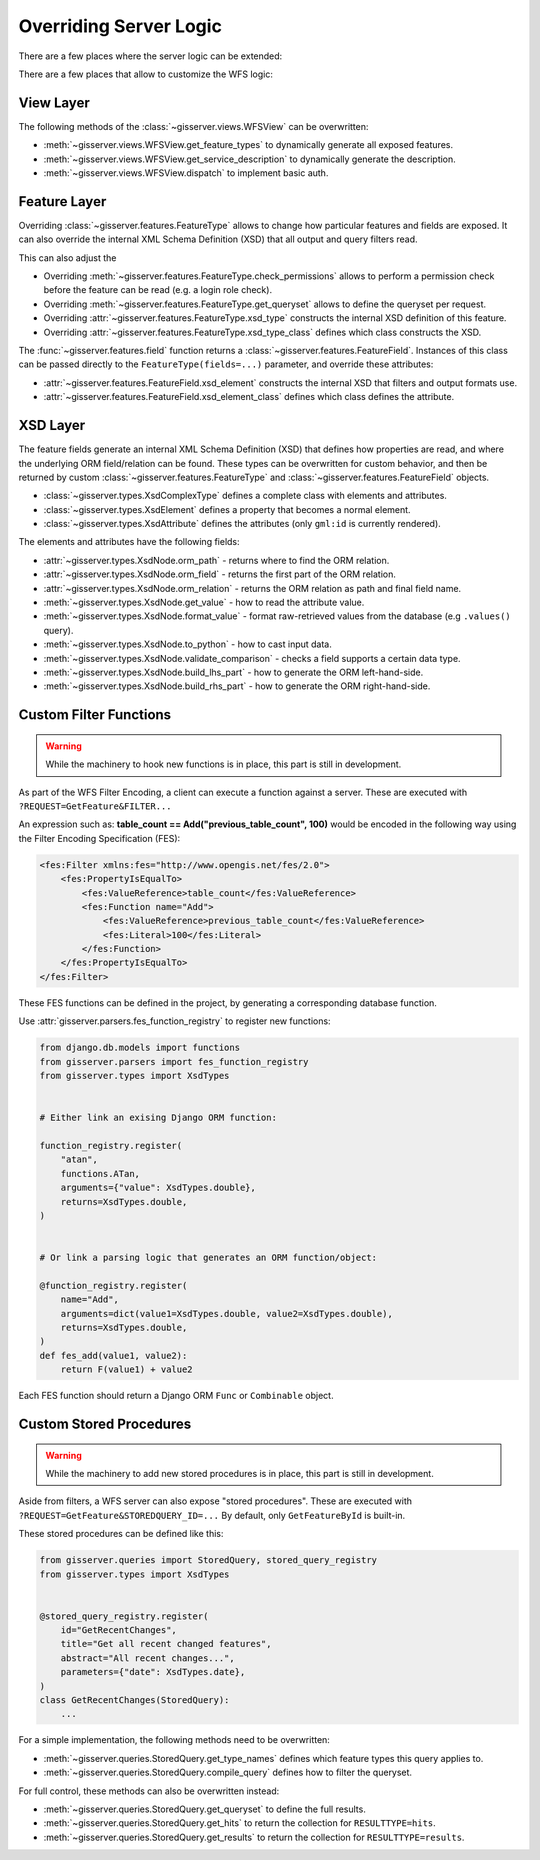 Overriding Server Logic
=======================

There are a few places where the server logic can be extended:

There are a few places that allow to customize the WFS logic:

View Layer
----------

The following methods of the :class:`~gisserver.views.WFSView` can be overwritten:

* :meth:`~gisserver.views.WFSView.get_feature_types` to dynamically generate all exposed features.
* :meth:`~gisserver.views.WFSView.get_service_description` to dynamically generate the description.
* :meth:`~gisserver.views.WFSView.dispatch` to implement basic auth.

Feature Layer
-------------

Overriding :class:`~gisserver.features.FeatureType` allows to change how particular features and fields are exposed.
It can also override the internal XML Schema Definition (XSD) that all output and query filters read.

This can also adjust the

* Overriding :meth:`~gisserver.features.FeatureType.check_permissions` allows to perform a permission check before the feature can be read (e.g. a login role check).
* Overriding :meth:`~gisserver.features.FeatureType.get_queryset` allows to define the queryset per request.
* Overriding :attr:`~gisserver.features.FeatureType.xsd_type` constructs the internal XSD definition of this feature.
* Overriding :attr:`~gisserver.features.FeatureType.xsd_type_class` defines which class constructs the XSD.

The :func:`~gisserver.features.field` function returns a :class:`~gisserver.features.FeatureField`.
Instances of this class can be passed directly to the ``FeatureType(fields=...)`` parameter,
and override these attributes:

* :attr:`~gisserver.features.FeatureField.xsd_element` constructs the internal XSD that filters and output formats use.
* :attr:`~gisserver.features.FeatureField.xsd_element_class` defines which class defines the attribute.

XSD Layer
---------

The feature fields generate an internal XML Schema Definition (XSD) that defines how
properties are read, and where the underlying ORM field/relation can be found.
These types can be overwritten for custom behavior, and then be returned by
custom :class:`~gisserver.features.FeatureType` and :class:`~gisserver.features.FeatureField` objects.

* :class:`~gisserver.types.XsdComplexType` defines a complete class with elements and attributes.
* :class:`~gisserver.types.XsdElement` defines a property that becomes a normal element.
* :class:`~gisserver.types.XsdAttribute` defines the attributes (only ``gml:id`` is currently rendered).

The elements and attributes have the following fields:

* :attr:`~gisserver.types.XsdNode.orm_path` - returns where to find the ORM relation.
* :attr:`~gisserver.types.XsdNode.orm_field` - returns the first part of the ORM relation.
* :attr:`~gisserver.types.XsdNode.orm_relation` - returns the ORM relation as path and final field name.
* :meth:`~gisserver.types.XsdNode.get_value` - how to read the attribute value.
* :meth:`~gisserver.types.XsdNode.format_value` - format raw-retrieved values from the database (e.g ``.values()`` query).
* :meth:`~gisserver.types.XsdNode.to_python` - how to cast input data.
* :meth:`~gisserver.types.XsdNode.validate_comparison` - checks a field supports a certain data type.
* :meth:`~gisserver.types.XsdNode.build_lhs_part` - how to generate the ORM left-hand-side.
* :meth:`~gisserver.types.XsdNode.build_rhs_part` - how to generate the ORM right-hand-side.

Custom Filter Functions
-----------------------

.. warning::
   While the machinery to hook new functions is in place, this part is still in development.

As part of the WFS Filter Encoding, a client can execute a function against a server.
These are executed with ``?REQUEST=GetFeature&FILTER...``

An expression such as: **table_count == Add("previous_table_count", 100)**
would be encoded in the following way using the Filter Encoding Specification (FES):

.. code-block:: xml

        <fes:Filter xmlns:fes="http://www.opengis.net/fes/2.0">
            <fes:PropertyIsEqualTo>
                <fes:ValueReference>table_count</fes:ValueReference>
                <fes:Function name="Add">
                    <fes:ValueReference>previous_table_count</fes:ValueReference>
                    <fes:Literal>100</fes:Literal>
                </fes:Function>
            </fes:PropertyIsEqualTo>
        </fes:Filter>

These FES functions can be defined in the project,
by generating a corresponding database function.

Use :attr:`gisserver.parsers.fes_function_registry` to register new functions:

.. code-block:: python

    from django.db.models import functions
    from gisserver.parsers import fes_function_registry
    from gisserver.types import XsdTypes


    # Either link an exising Django ORM function:

    function_registry.register(
        "atan",
        functions.ATan,
        arguments={"value": XsdTypes.double},
        returns=XsdTypes.double,
    )


    # Or link a parsing logic that generates an ORM function/object:

    @function_registry.register(
        name="Add",
        arguments=dict(value1=XsdTypes.double, value2=XsdTypes.double),
        returns=XsdTypes.double,
    )
    def fes_add(value1, value2):
        return F(value1) + value2

Each FES function should return a Django ORM ``Func`` or ``Combinable`` object.


Custom Stored Procedures
------------------------

.. warning::
   While the machinery to add new stored procedures is in place, this part is still in development.

Aside from filters, a WFS server can also expose "stored procedures".
These are executed with ``?REQUEST=GetFeature&STOREDQUERY_ID=...``
By default, only ``GetFeatureById`` is built-in.

These stored procedures can be defined like this:

.. code-block:: python

    from gisserver.queries import StoredQuery, stored_query_registry
    from gisserver.types import XsdTypes


    @stored_query_registry.register(
        id="GetRecentChanges",
        title="Get all recent changed features",
        abstract="All recent changes...",
        parameters={"date": XsdTypes.date},
    )
    class GetRecentChanges(StoredQuery):
        ...

For a simple implementation, the following methods need to be overwritten:

* :meth:`~gisserver.queries.StoredQuery.get_type_names`  defines which feature types this query applies to.
* :meth:`~gisserver.queries.StoredQuery.compile_query` defines how to filter the queryset.

For full control, these methods can also be overwritten instead:

* :meth:`~gisserver.queries.StoredQuery.get_queryset` to define the full results.
* :meth:`~gisserver.queries.StoredQuery.get_hits` to return the collection for ``RESULTTYPE=hits``.
* :meth:`~gisserver.queries.StoredQuery.get_results` to return the collection for ``RESULTTYPE=results``.
